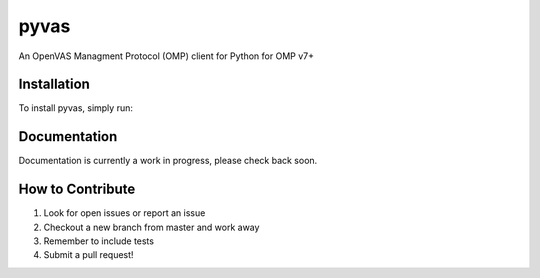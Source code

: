 pyvas
=====

|Build Status| |Coverage|

An OpenVAS Managment Protocol (OMP) client for Python for OMP v7+

Installation
------------

To install pyvas, simply run:

.. code-block:: bash
    $ pip install pyvas



Documentation
-------------

Documentation is currently a work in progress, please check back soon.

How to Contribute
-----------------

#. Look for open issues or report an issue
#. Checkout a new branch from master and work away
#. Remember to include tests 
#. Submit a pull request!

.. |Build Status| image:: https://travis-ci.org/mpicard/pyvas.svg?branch=master
   :target: https://travis-ci.org/mpicard/pyvas

.. |Coverage| image:: https://coveralls.io/repos/github/mpicard/pyvas/badge.svg
    :target: https://coveralls.io/github/mpicard/pyvas
